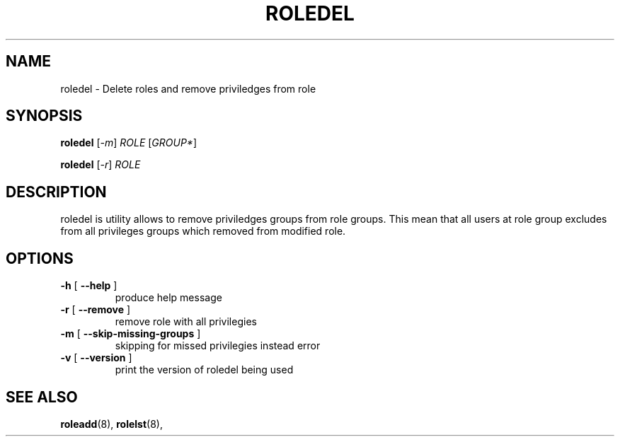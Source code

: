 .TH ROLEDEL "8" "March 2020" "libnss-role" ""
.SH NAME
roledel \- Delete roles and remove priviledges from role
.SH SYNOPSIS
.B roledel
[\fI-m\fR] \fIROLE \fR[\fIGROUP*\fR]\fR

.B roledel
[\fI-r\fR] \fIROLE\fR
.SH DESCRIPTION
roledel is utility allows to remove priviledges groups from role groups.
This mean that all users at role group excludes from all
privileges groups which removed from modified role.
.SH "OPTIONS"
.TP
\fB\-h\fR [ \fB\-\-help\fR ]
produce help message
.TP
\fB\-r\fR [ \fB\-\-remove\fR ]
remove role with all privilegies
.TP
\fB\-m\fR [ \fB\-\-skip\-missing\-groups\fR ]
skipping for missed privilegies instead error
.TP
\fB\-v\fR [ \fB\-\-version\fR ]
print the version of roledel being used
.SH "SEE ALSO"
.PP
.BR roleadd (8),
.BR rolelst (8),
